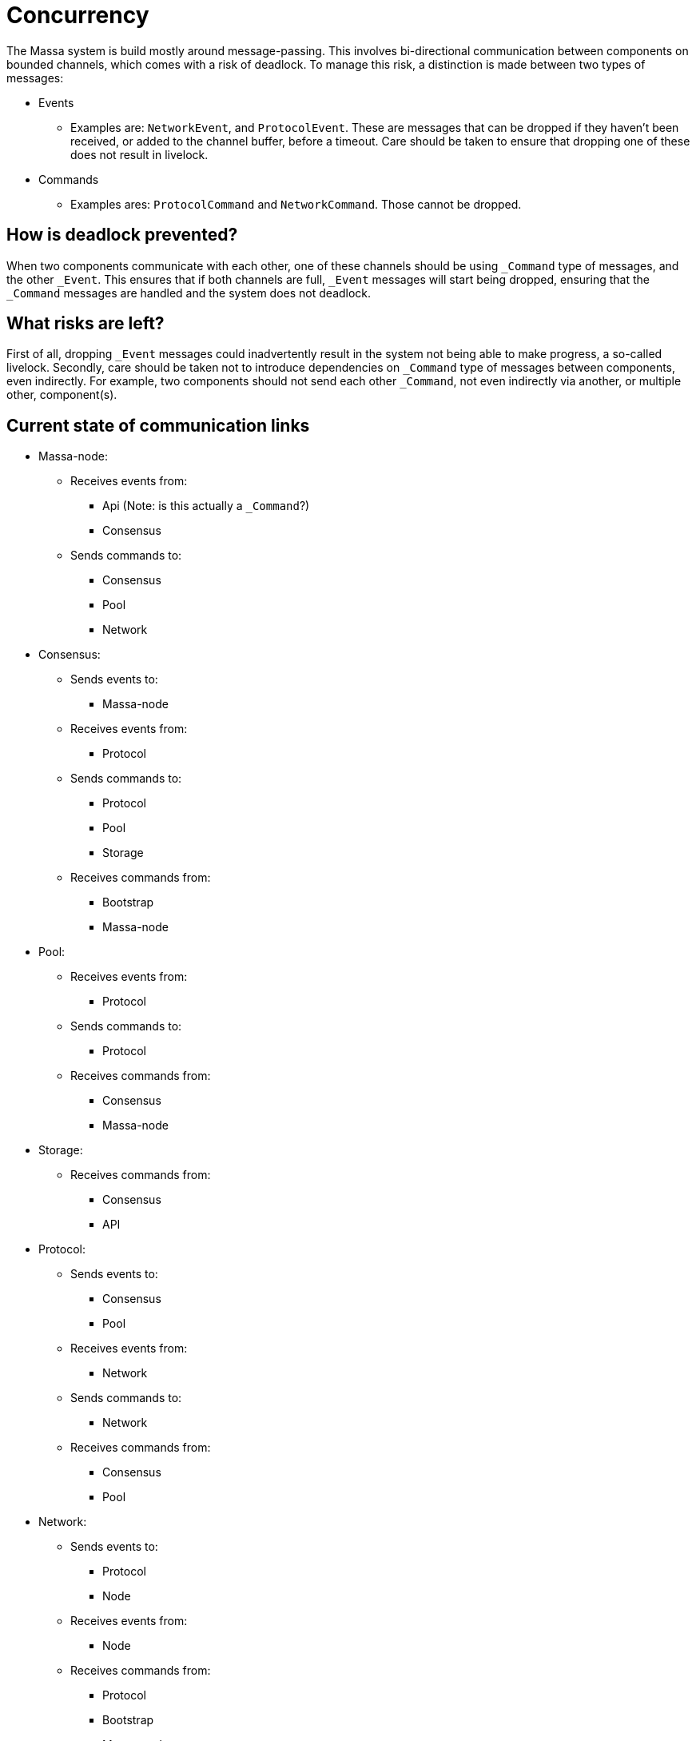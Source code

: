 # Concurrency

The Massa system is build mostly around message-passing. This involves bi-directional communication between components on bounded channels, which comes with a risk of deadlock. To manage this risk, a distinction is made between two types of messages:

* Events
    ** Examples are: `NetworkEvent`, and `ProtocolEvent`. These are messages that can be dropped if they haven't been received, or added to the        channel buffer, before a timeout. Care should be taken to ensure that dropping one of these does not result in livelock.

* Commands
    ** Examples ares: `ProtocolCommand` and `NetworkCommand`. Those cannot be dropped.

## How is deadlock prevented?

When two components communicate with each other, one of these channels should be using `_Command` type of messages, and the other `_Event`. This ensures that if both channels are full, `_Event` messages will start being dropped, ensuring that the `_Command` messages are handled and the system does not deadlock.

## What risks are left?

First of all, dropping `_Event` messages could inadvertently result in the system not being able to make progress, a so-called livelock. 
Secondly, care should be taken not to introduce dependencies on `_Command` type of messages between components, even indirectly. For example, two components should not send each other `_Command`, not even indirectly via another, or multiple other, component(s).

## Current state of communication links

* Massa-node:
  ** Receives events from:
    *** Api (Note: is this actually a `_Command`?)
    *** Consensus
  ** Sends commands to:
    *** Consensus
    *** Pool
    *** Network

* Consensus:
  ** Sends events to:
    *** Massa-node
  ** Receives events from:
    *** Protocol
  ** Sends commands to:
    *** Protocol
    *** Pool
    *** Storage
  ** Receives commands from:
    *** Bootstrap
    *** Massa-node

* Pool:
  ** Receives events from:
    *** Protocol
  ** Sends commands to:
    *** Protocol
  ** Receives commands from:
    *** Consensus
    *** Massa-node
    
* Storage:
  ** Receives commands from:
    *** Consensus
    *** API

* Protocol:
  ** Sends events to:
    *** Consensus
    *** Pool
  ** Receives events from:
    *** Network
  ** Sends commands to:
    *** Network
  ** Receives commands from:
    *** Consensus
    *** Pool
    
* Network:
  ** Sends events to:
    *** Protocol
    *** Node
  ** Receives events from:
    *** Node
  ** Receives commands from:
    *** Protocol
    *** Bootstrap
    *** Massa-node

* API:
  ** Sends events to:
    *** Massa-node(Note: is this actually a `_Command`?)
  ** Sends commands to:
    *** Storage
    

## Cannot block on relations

If a component has a relationship with another by sending `_Command` type of messages, than the receiving component cannot block on the sender, which means that it cannot send `_Command` type of messages to it, even indirectly via another, or several other, component(s).

* Storage cannot block on API and Consensus.
* Network cannot block on Protocol, Bootstrap, and Massa-node.
* Protocol cannot block on Consensus and Pool, also not via Network(to which it sends commands).
* Pool cannot block on Consensus and Massa-node, also not via Protocol(to which it sends commands).
* Consensus cannot block on Bootstrap and Massa-node, also not via Protocol, Pool, or Storage(to which it sends commands).






